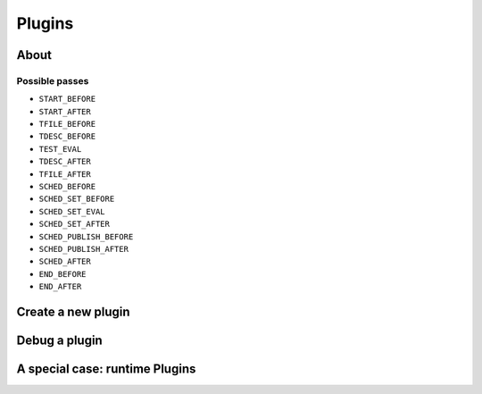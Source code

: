 ##################
 Plugins
##################

About
#####

Possible passes
***************

* ``START_BEFORE``
* ``START_AFTER``
* ``TFILE_BEFORE``
* ``TDESC_BEFORE``
* ``TEST_EVAL``
* ``TDESC_AFTER``
* ``TFILE_AFTER``
* ``SCHED_BEFORE``
* ``SCHED_SET_BEFORE``
* ``SCHED_SET_EVAL``
* ``SCHED_SET_AFTER``
* ``SCHED_PUBLISH_BEFORE``
* ``SCHED_PUBLISH_AFTER``
* ``SCHED_AFTER``
* ``END_BEFORE``
* ``END_AFTER``

Create a new plugin
###################


Debug a plugin
##############

A special case: runtime Plugins
###############################

